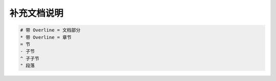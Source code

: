 ==================================================
补充文档说明
==================================================

.. code-block:: rst

    # 带 Overline = 文档部分
    * 带 Overline = 章节
    = 节
    - 子节
    ^ 子子节
    " 段落